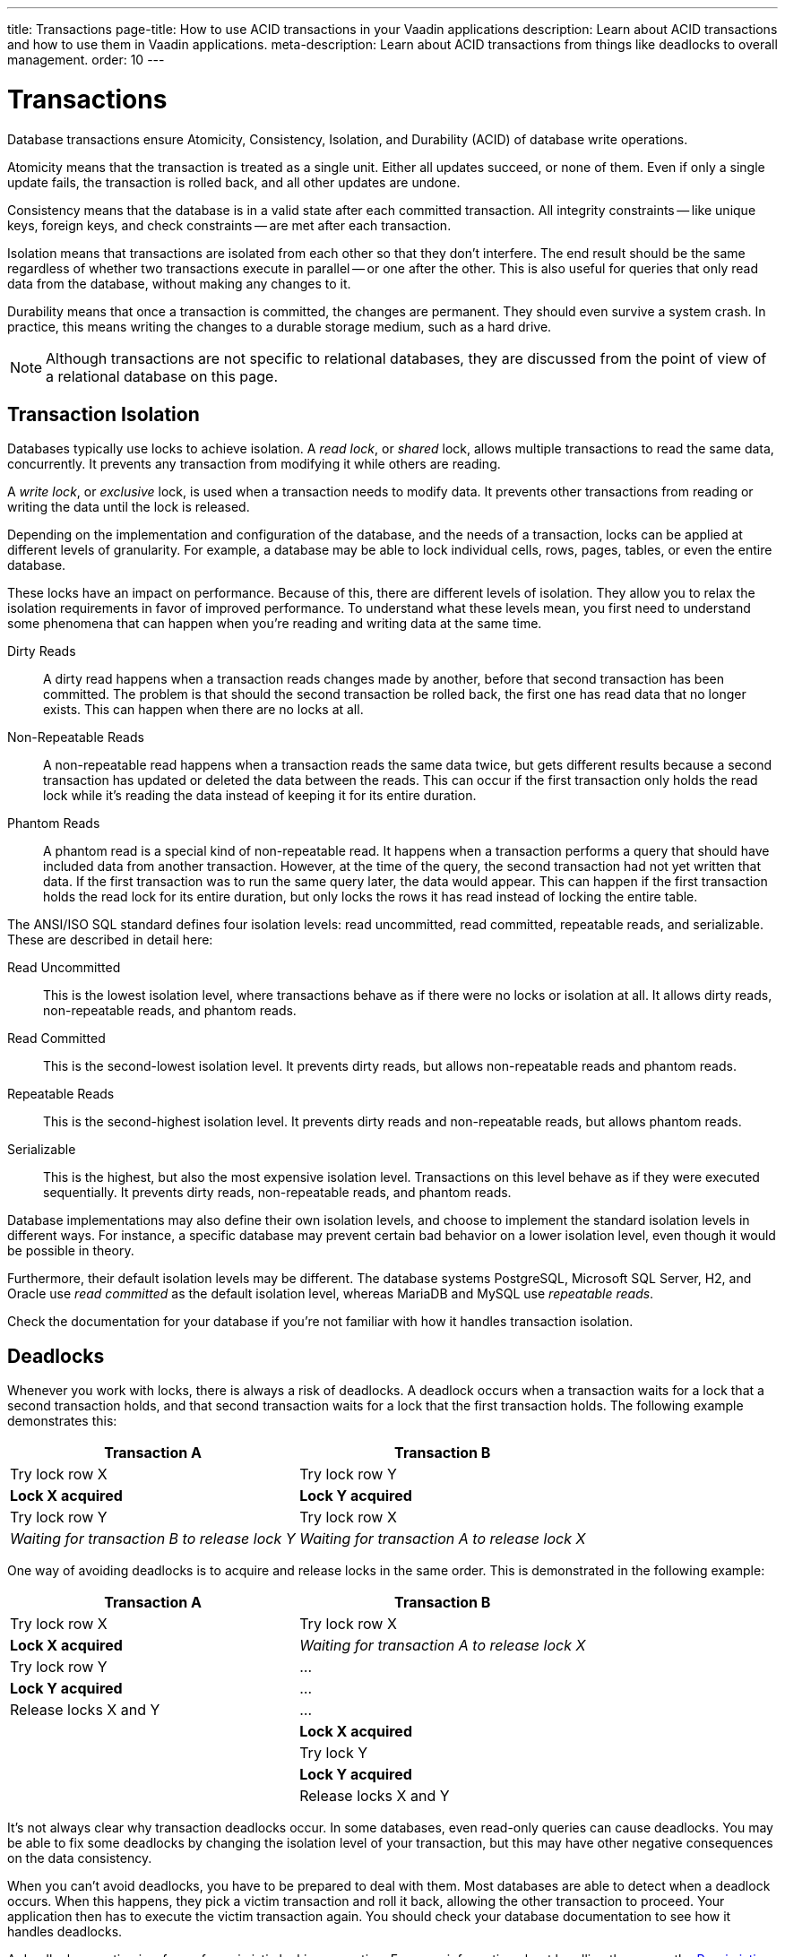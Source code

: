 ---
title: Transactions
page-title: How to use ACID transactions in your Vaadin applications
description: Learn about ACID transactions and how to use them in Vaadin applications.
meta-description: Learn about ACID transactions from things like deadlocks to overall management. 
order: 10
---


= Transactions

Database transactions ensure Atomicity, Consistency, Isolation, and Durability (ACID) of database write operations.

Atomicity means that the transaction is treated as a single unit. Either all updates succeed, or none of them. Even if only a single update fails, the transaction is rolled back, and all other updates are undone.

Consistency means that the database is in a valid state after each committed transaction. All integrity constraints -- like unique keys, foreign keys, and check constraints -- are met after each transaction.

Isolation means that transactions are isolated from each other so that they don't interfere. The end result should be the same regardless of whether two transactions execute in parallel -- or one after the other. This is also useful for queries that only read data from the database, without making any changes to it.

Durability means that once a transaction is committed, the changes are permanent. They should even survive a system crash. In practice, this means writing the changes to a durable storage medium, such as a hard drive.

[NOTE]
Although transactions are not specific to relational databases, they are discussed from the point of view of a relational database on this page.


== Transaction Isolation

Databases typically use locks to achieve isolation. A _read lock_, or _shared_ lock, allows multiple transactions to read the same data, concurrently. It prevents any transaction from modifying it while others are reading.

A _write lock_, or _exclusive_ lock, is used when a transaction needs to modify data. It prevents other transactions from reading or writing the data until the lock is released.

Depending on the implementation and configuration of the database, and the needs of a transaction, locks can be applied at different levels of granularity. For example, a database may be able to lock individual cells, rows, pages, tables, or even the entire database.

These locks have an impact on performance. Because of this, there are different levels of isolation. They allow you to relax the isolation requirements in favor of improved performance. To understand what these levels mean, you first need to understand some phenomena that can happen when you're reading and writing data at the same time.

Dirty Reads:: A dirty read happens when a transaction reads changes made by another, before that second transaction has been committed. The problem is that should the second transaction be rolled back, the first one has read data that no longer exists. This can happen when there are no locks at all.

Non-Repeatable Reads:: A non-repeatable read happens when a transaction reads the same data twice, but gets different results because a second transaction has updated or deleted the data between the reads. This can occur if the first transaction only holds the read lock while it's reading the data instead of keeping it for its entire duration.

Phantom Reads:: A phantom read is a special kind of non-repeatable read. It happens when a transaction performs a query that should have included data from another transaction. However, at the time of the query, the second transaction had not yet written that data. If the first transaction was to run the same query later, the data would appear. This can happen if the first transaction holds the read lock for its entire duration, but only locks the rows it has read instead of locking the entire table.

The ANSI/ISO SQL standard defines four isolation levels: read uncommitted, read committed, repeatable reads, and serializable. These are described in detail here:

Read Uncommitted:: This is the lowest isolation level, where transactions behave as if there were no locks or isolation at all. It allows dirty reads, non-repeatable reads, and phantom reads.

Read Committed:: This is the second-lowest isolation level. It prevents dirty reads, but allows non-repeatable reads and phantom reads. 

Repeatable Reads:: This is the second-highest isolation level. It prevents dirty reads and non-repeatable reads, but allows phantom reads.

Serializable:: This is the highest, but also the most expensive isolation level. Transactions on this level behave as if they were executed sequentially. It prevents dirty reads, non-repeatable reads, and phantom reads.

Database implementations may also define their own isolation levels, and choose to implement the standard isolation levels in different ways. For instance, a specific database may prevent certain bad behavior on a lower isolation level, even though it would be possible in theory.

Furthermore, their default isolation levels may be different. The database systems PostgreSQL, Microsoft SQL Server, H2, and Oracle use _read committed_ as the default isolation level, whereas MariaDB and MySQL use _repeatable reads_.

Check the documentation for your database if you're not familiar with how it handles transaction isolation.


== Deadlocks

Whenever you work with locks, there is always a risk of deadlocks. A deadlock occurs when a transaction waits for a lock that a second transaction holds, and that second transaction waits for a lock that the first transaction holds. The following example demonstrates this:

[cols="1,1"]
|===
|Transaction A |Transaction B

|Try lock row X
|Try lock row Y

>|*Lock X acquired*
>|*Lock Y acquired*

|Try lock row Y
|Try lock row X

>|_Waiting for transaction B to release lock Y_
>|_Waiting for transaction A to release lock X_

|===


One way of avoiding deadlocks is to acquire and release locks in the same order. This is demonstrated in the following example:

[cols="1,1"]
|===
|Transaction A |Transaction B

|Try lock row X
|Try lock row X

>|*Lock X acquired*
>|_Waiting for transaction A to release lock X_

|Try lock row Y
|...

>|*Lock Y acquired*
|...

|Release locks X and Y
|...

|
>|*Lock X acquired*

|
|Try lock Y

|
>|*Lock Y acquired*

|
|Release locks X and Y

|===


It's not always clear why transaction deadlocks occur. In some databases, even read-only queries can cause deadlocks. You may be able to fix some deadlocks by changing the isolation level of your transaction, but this may have other negative consequences on the data consistency.

When you can't avoid deadlocks, you have to be prepared to deal with them. Most databases are able to detect when a deadlock occurs. When this happens, they pick a victim transaction and roll it back, allowing the other transaction to proceed. Your application then has to execute the victim transaction again. You should check your database documentation to see how it handles deadlocks.

A deadlock exception is a form of pessimistic locking exception. For more information about handling those, see the <<../pessimistic-locking#resolving-conflicts,Pessimistic Locking>> documentation page.


== Transaction Propagation

Transaction propagation controls how Spring manages transactions across multiple methods in an application. A method can run inside a _transactional context_. If one such method calls another method that also runs inside a transactional context, the propagation decides how the called method should behave. It could, for instance, join the existing transaction, start a new one, or fail.

Spring supports the following propagation levels:

`REQUIRED`:: When there is an active transaction, Spring executes the method inside it. Otherwise, Spring creates a new transaction. This is the default propagation level.

`REQUIRES_NEW`:: When there is an active transaction, Spring suspends it and creates a new one. Once the new transaction has completed, Spring resumes the earlier one.

`MANDATORY`:: If there is an active transaction, Spring executes the method inside it. Otherwise, Spring throws an exception and doesn't execute the method. This is the recommended level for <</building-apps/architecture/repositories#,repositories>>.

`SUPPORTS`:: For an active transaction, Spring executes the method inside it. Otherwise, the method is executed without a transaction.

`NOT_SUPPORTED`:: When there's an active transaction, Spring suspends it. The method is then executed without a transaction. Once the method has completed, Spring resumes the earlier one.

`NEVER`:: If there is an active transaction, Spring throws an exception and doesn't execute the method.

Spring also has a `NESTED` propagation level, but it has some limitations. For more information on it, see the https://docs.spring.io/spring-framework/reference/data-access/transaction/declarative/tx-propagation.html[Spring Documentation].


== Transaction Management

section_outline::[]
